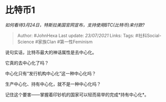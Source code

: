* 比特币1
  :PROPERTIES:
  :CUSTOM_ID: 比特币1
  :END:

/如何看待3月24日，特斯拉美国官网宣布，支持使用BTC(比特币)来付款?/

#+BEGIN_QUOTE
  Author: #JohnHexa Last update: /23/07/2021/ Links: Tags:
  #社科Social-Science #家族Clan #第一性Feminism
#+END_QUOTE

说句实话，比特币最大的神话属性是去中心化。

它真的去中心化了吗？

中心化只有“发行机构中心化”这一种中心化吗？

生产中心化、持有中心化，就不是一种中心化吗？

记住这个要害------掌握着印钞机的国家可以轻而易举的完成*持有中心化*。
